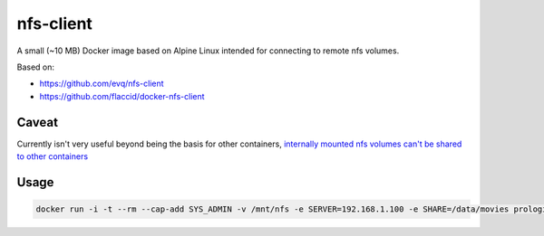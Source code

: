 nfs-client
==========

.. image:: https://badge.imagelayers.io/prologic/nfs-client:latest.svg
   :target: https://imagelayers.io/?images=prologic/nfs-client:latest
   :alt: Image Layers

A small (~10 MB) Docker image based on Alpine Linux intended for connecting to
remote nfs volumes.

Based on:

-  https://github.com/evq/nfs-client
-  https://github.com/flaccid/docker-nfs-client

Caveat
------

Currently isn't very useful beyond being the basis for other containers,
`internally mounted nfs volumes can't be shared to other containers <https://github.com/docker/docker/issues/4213>`_

Usage
-----

.. code:: bash

    docker run -i -t --rm --cap-add SYS_ADMIN -v /mnt/nfs -e SERVER=192.168.1.100 -e SHARE=/data/movies prologic/nfs-client /bin/sh

